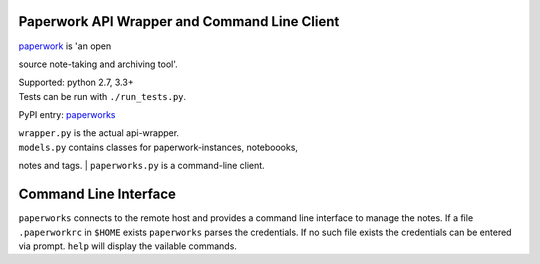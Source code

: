 Paperwork API Wrapper and Command Line Client
=============================================

| |Build Status|
| `paperwork <https://github.com/twostairs/paperwork>`__ is 'an open
source note-taking and archiving tool'.

| Supported: python 2.7, 3.3+
| Tests can be run with ``./run_tests.py``.

PyPI entry: `paperworks <https://pypi.python.org/pypi/paperworks/>`__

| ``wrapper.py`` is the actual api-wrapper.
| ``models.py`` contains classes for paperwork-instances, noteboooks,
notes and tags.
| ``paperworks.py`` is a command-line client.

Command Line Interface
======================

``paperworks`` connects to the remote host and provides a command line
interface to manage the notes. If a file ``.paperworkrc`` in ``$HOME``
exists ``paperworks`` parses the credentials. If no such file exists the
credentials can be entered via prompt. ``help`` will display the
vailable commands.

.. |Build Status| image:: https://travis-ci.org/ntnn/paperwork.py.svg?branch=master
   :target: https://travis-ci.org/ntnn/paperwork.py
